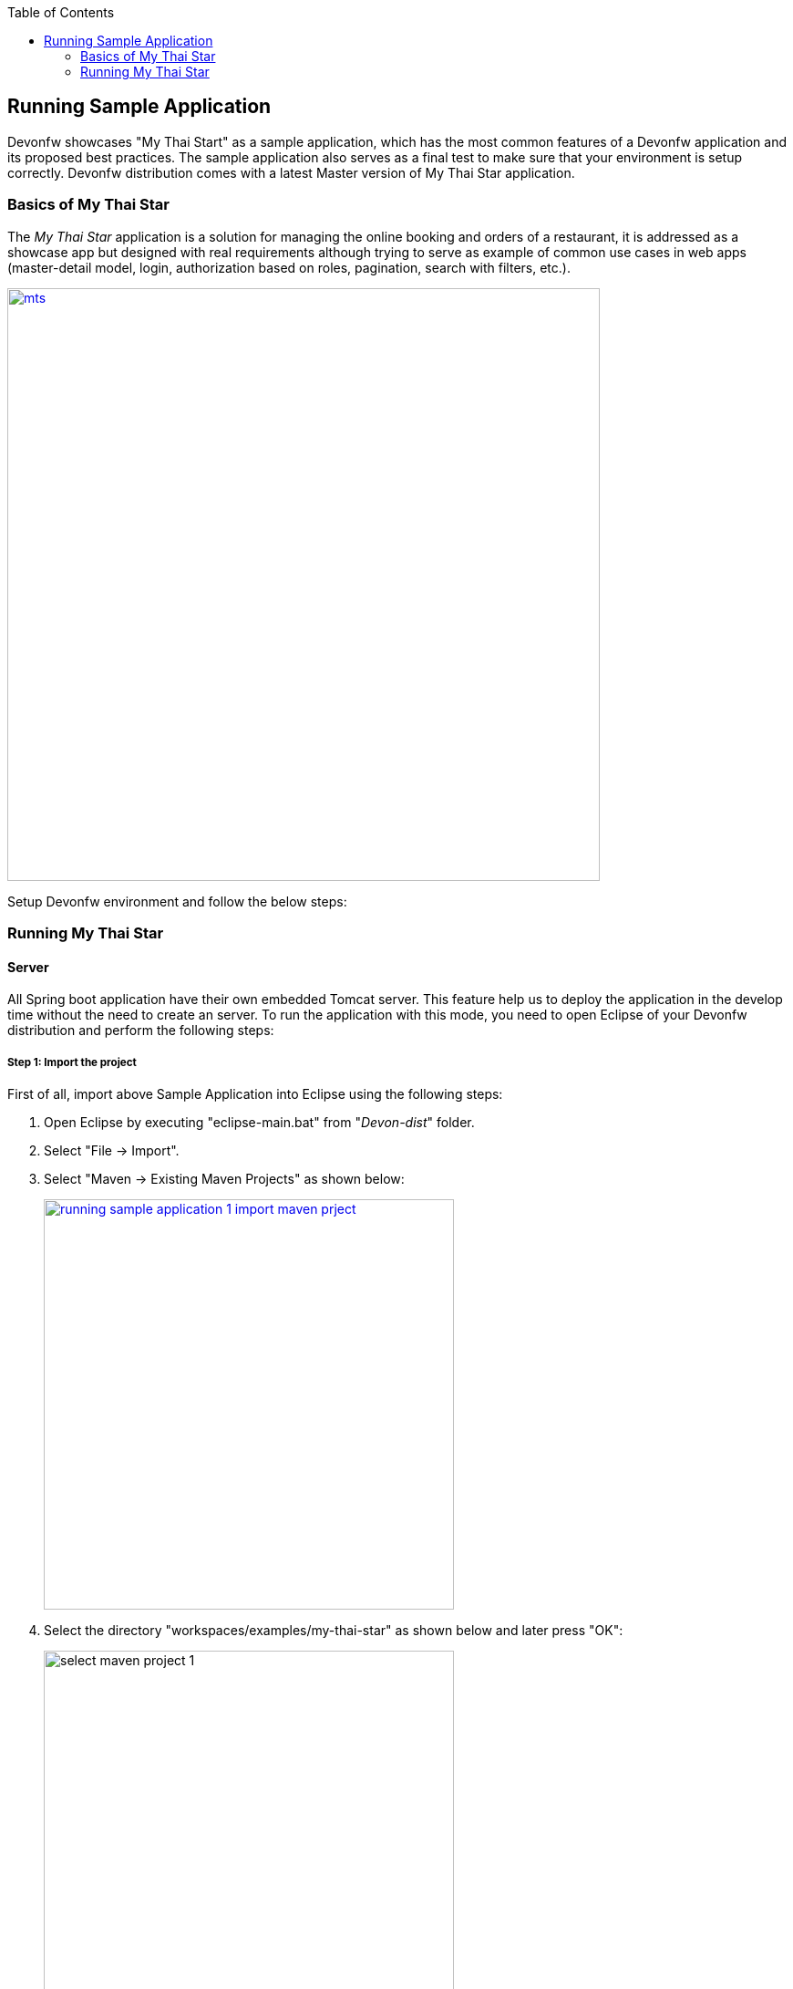 :toc: macro
toc::[]

:doctype: book
:reproducible:
:source-highlighter: rouge
:listing-caption: Listing

== Running Sample Application

Devonfw showcases "My Thai Start" as a sample application, which has the most common features of a Devonfw application and its proposed best practices. The sample application also serves as a final test to make sure that your environment is setup correctly. Devonfw distribution comes with a latest Master version of My Thai Star application. 

=== Basics of My Thai Star

The _My Thai Star_ application is a solution for managing the online booking and orders of a restaurant, it is addressed as a showcase app but designed with real requirements although trying to serve as example of common use cases in web apps (master-detail model, login, authorization based on roles, pagination, search with filters, etc.).

image::images/running-sample-application/mts.png[,width="650", link="images/running-sample-application/mts.png"]

Setup Devonfw environment and follow the below steps:

=== Running My Thai Star

==== Server

All Spring boot application have their own embedded Tomcat server. This feature help us to deploy the application in the develop time without the need to create an server. To run the application with this mode, you need to open Eclipse of your Devonfw distribution and perform the following steps:

===== Step 1: Import the project

First of all, import above Sample Application into Eclipse using the following steps:

1. Open Eclipse by executing "eclipse-main.bat" from "_Devon-dist_" folder.

1. Select "File -> Import".

1. Select "Maven -> Existing Maven Projects" as shown below:
+
image::images/running-sample-application/running_sample_application_1_import_maven_prject.png[, width="450", link="images/running-sample-application/running_sample_application_1_import_maven_prject.png",]

1. Select the directory "workspaces/examples/my-thai-star" as shown below and later press "OK":

+
image::images/running-sample-application/select_maven_project_1.png[, width="450 ink="images/running-sample-application/select_maven_project_1.png",]

1. Then press "Finish".
+
image::images/running-sample-application/select_maven_project_2.png[, width="450", link="images/running-sample-application/select_maven_project_2.png",]

1. Wait for Eclipse to finish importing the sample projects. This process might take several minutes, depending on the speed of your internet connection.

===== Step 2: Run the application

Using _Spring Boot_ features,  run your _Java_ back-end applications using the _Run as -> Java application_ over the _SpringBootApp.java_ main class as shown below:

image::images/running-sample-application/run.png[,width="450", link="images/running-sample-application/run.png"]

Once, you see the console messages like : 

----
Tomcat started on port(s): 8081 (http)
Started SpringBootApp in 15.985 seconds (JVM running for 16.833)
----

you can start consuming the _Java_ back-end.

===== Step 3: Test the application

To see the back-end services results, you can use https://chrome.google.com/webstore/detail/postman/fhbjgbiflinjbdggehcddcbncdddomop[Postman] plugin for _Chrome_, although you can use any other similar application.

Now, with _Postman_, you can do a simple _GET_ request to obtain the information of a _dish_ with _id=1_ (`http://localhost:8081/mythaistar/services/rest/dishmanagement/v1/dish/1`). And you will get a result like this:

image::images/running-sample-application/get_request.png[,width="450", link="images/running-sample-application/get_request.png"]

Now, Server is running successfully!!!

==== Client

*Make sure that the SERVER is Up and Running!*

===== Step 1: Install Dependencies

To run MyThaiStar front-end, you need to globally install the following dependencies:

1. https://nodejs.org/en/[Node]
1. https://github.com/angular/angular-cli[Angular CLI]
1. https://yarnpkg.com/lang/en/docs/install/[Yarn]

====== Install or update the project

If older versions already exist on your machine, then in order to update Angular CLI globally run following commands sequentially:

[source,bash]
----
$ npm uninstall -g angular-cli @angular/cli 
$ npm cache clean
$ npm install -g @angular/cli 
----

If you have a previous version of this project, you must update the node modules as per your operating system. There are two different ways to do it, using npm or yarn.

====== 1. Using NPM

Go to the project folder 

_"workspaces\examples\my-thai-star\angular"_ and run the following commands:

For Windows:
[source,bash]
----
$ rmdir /s node_modules
$ rmdir /s dist
$ npm install
----

For Linux or macOS:
[source,bash]
----
$ rm -rf node_modules dist
$ npm install
----

To test the application as a **PWA**, you will need a small http server:

[source,bash]
----
$ npm i -g http-server
----

Or run yarn using below steps.

====== 2. Using Yarn

The project is also tested with the latest https://yarnpkg.com/lang/en/[Yarn] version. After installing the above dependencies, you can go to the project folder 

_"workspaces\examples\my-thai-star\angular"_

and execute the following command for yarn installation:

[source,bash]
----
yarn install 
----

After finishing, you will see something like:

image::images/running-sample-application/yarn_install.png[, link="images/running-sample-application/yarn_install.png"]

Otherwise, if you have a previous version of yarn, then run the following commands:
[source,bash]
----
$ rm -rf node_modules dist
$ yarn
----

If you face any problem with installing dependencies, kindly refer following links:

1. <<OASP4JS NPM-Yarn Workflow,NPM and Yarn Workflow>>
1. link:https://github.com/oasp/my-thai-star/tree/develop/angular[My Thai Start - Angular]

===== Step 2: Run the application

The simple way to run the My Thai Star Angular client is using npm or yarn commands:

[source,bash]
----
$ npm run serve                     # OASP4J server
----

If everything goes well, the console output will be something like this:

image::images/running-sample-application/webpack.JPG[, link="images/running-sample-application/webpack.JPG"]

Alternatively, you can also run using yarn.

[source,bash]
----
$ yarn serve                    # OASP4J server
----

===== Step 3: Test the application

Now, go to your browser and open 

[source,bash]
----
localhost:4200
----

and you can see MyThaiStar client running! You can login to the application using:

*username*: waiter

*password*: waiter

Also shown below:

image::images/running-sample-application/my-thai-start-longin.png[, link="images/running-sample-application/my-thai-start-longin.png"]